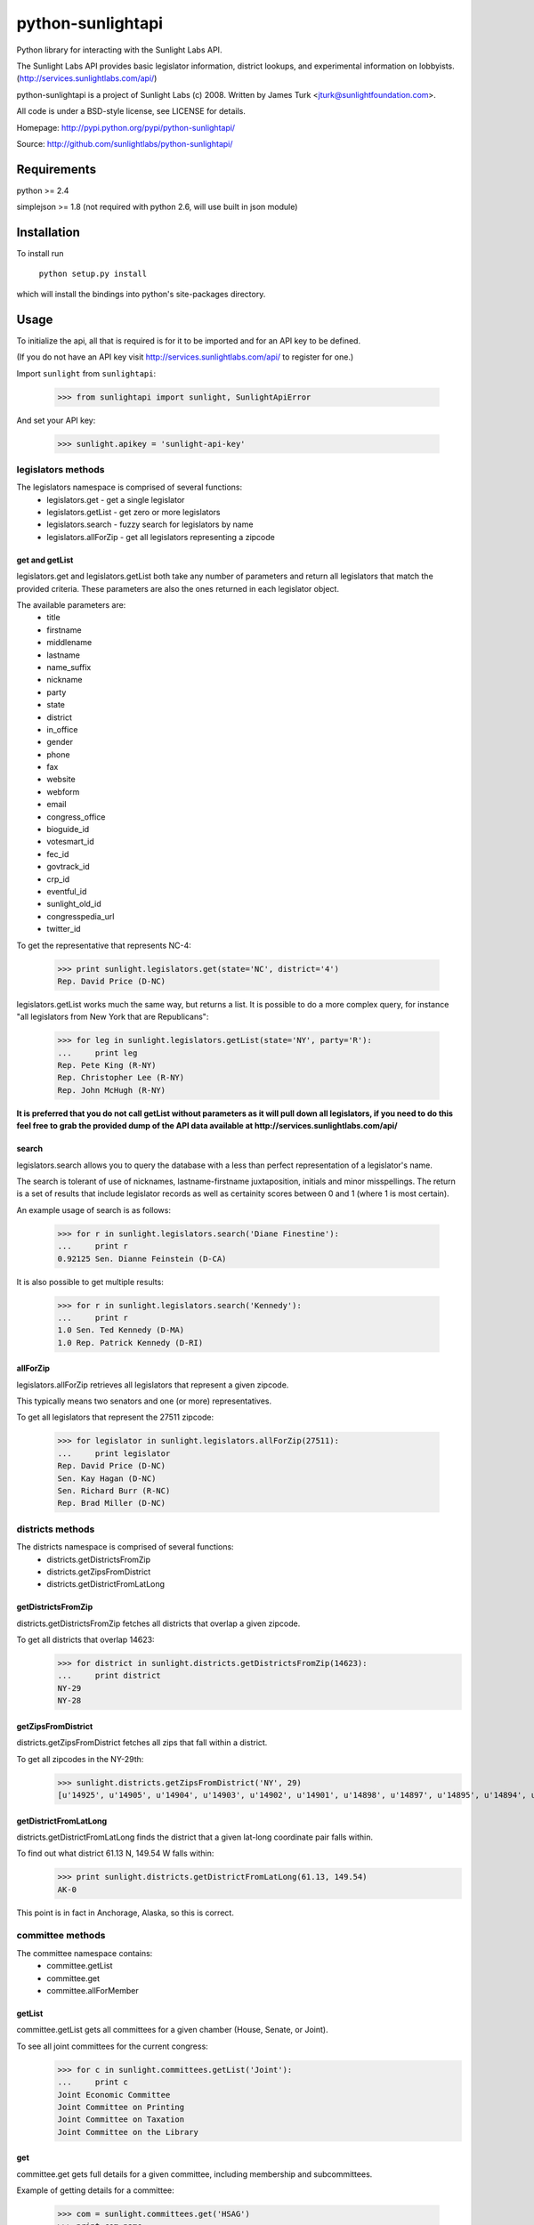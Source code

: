 ==================
python-sunlightapi
==================

Python library for interacting with the Sunlight Labs API.

The Sunlight Labs API provides basic legislator information, district lookups,
and experimental information on lobbyists.
(http://services.sunlightlabs.com/api/)

python-sunlightapi is a project of Sunlight Labs (c) 2008.  
Written by James Turk <jturk@sunlightfoundation.com>.

All code is under a BSD-style license, see LICENSE for details.

Homepage: http://pypi.python.org/pypi/python-sunlightapi/

Source: http://github.com/sunlightlabs/python-sunlightapi/


Requirements
============

python >= 2.4

simplejson >= 1.8 (not required with python 2.6, will use built in json module)


Installation
============
To install run

    ``python setup.py install``

which will install the bindings into python's site-packages directory.

Usage
=====

To initialize the api, all that is required is for it to be imported and for an
API key to be defined.

(If you do not have an API key visit http://services.sunlightlabs.com/api/ to
register for one.)

Import ``sunlight`` from ``sunlightapi``:
    
    >>> from sunlightapi import sunlight, SunlightApiError
    
And set your API key:
    
    >>> sunlight.apikey = 'sunlight-api-key'

-------------------
legislators methods
-------------------

The legislators namespace is comprised of several functions:
    * legislators.get        - get a single legislator
    * legislators.getList    - get zero or more legislators
    * legislators.search     - fuzzy search for legislators by name
    * legislators.allForZip  - get all legislators representing a zipcode
    

get and getList
---------------
    
legislators.get and legislators.getList both take any number of parameters and
return all legislators that match the provided criteria.  These parameters are
also the ones returned in each legislator object.  

The available parameters are:
    * title
    * firstname
    * middlename
    * lastname
    * name_suffix
    * nickname
    * party
    * state
    * district
    * in_office
    * gender
    * phone
    * fax
    * website
    * webform
    * email
    * congress_office
    * bioguide_id
    * votesmart_id
    * fec_id
    * govtrack_id
    * crp_id
    * eventful_id
    * sunlight_old_id
    * congresspedia_url
    * twitter_id
    
    
To get the representative that represents NC-4:

    >>> print sunlight.legislators.get(state='NC', district='4')
    Rep. David Price (D-NC)
    
legislators.getList works much the same way, but returns a list.  It is
possible to do a more complex query, for instance
"all legislators from New York that are Republicans":

    >>> for leg in sunlight.legislators.getList(state='NY', party='R'):
    ...     print leg
    Rep. Pete King (R-NY)
    Rep. Christopher Lee (R-NY)
    Rep. John McHugh (R-NY)


**It is preferred that you do not call getList without parameters as it will
pull down all legislators, if you need to do this feel free to grab the provided
dump of the API data available at http://services.sunlightlabs.com/api/**


search
------

legislators.search allows you to query the database with a less than perfect
representation of a legislator's name.

The search is tolerant of use of nicknames, lastname-firstname juxtaposition,
initials and minor misspellings.  The return is a set of results that include
legislator records as well as certainity scores between 0 and 1 (where 1 is
most certain).

An example usage of search is as follows:

    >>> for r in sunlight.legislators.search('Diane Finestine'):
    ...     print r
    0.92125 Sen. Dianne Feinstein (D-CA)

    
It is also possible to get multiple results:
    
    >>> for r in sunlight.legislators.search('Kennedy'):
    ...     print r
    1.0 Sen. Ted Kennedy (D-MA)
    1.0 Rep. Patrick Kennedy (D-RI)


allForZip
---------

legislators.allForZip retrieves all legislators that represent a given zipcode.

This typically means two senators and one (or more) representatives.

To get all legislators that represent the 27511 zipcode:
    
    >>> for legislator in sunlight.legislators.allForZip(27511):
    ...     print legislator
    Rep. David Price (D-NC)
    Sen. Kay Hagan (D-NC)
    Sen. Richard Burr (R-NC)
    Rep. Brad Miller (D-NC)


-----------------
districts methods
-----------------

The districts namespace is comprised of several functions:
    * districts.getDistrictsFromZip
    * districts.getZipsFromDistrict
    * districts.getDistrictFromLatLong
    

getDistrictsFromZip
-------------------

districts.getDistrictsFromZip fetches all districts that overlap a given
zipcode.

To get all districts that overlap 14623:
    >>> for district in sunlight.districts.getDistrictsFromZip(14623):
    ...     print district
    NY-29
    NY-28


getZipsFromDistrict
-------------------

districts.getZipsFromDistrict fetches all zips that fall within a district.

To get all zipcodes in the NY-29th:
    >>> sunlight.districts.getZipsFromDistrict('NY', 29)
    [u'14925', u'14905', u'14904', u'14903', u'14902', u'14901', u'14898', u'14897', u'14895', u'14894', u'14893', u'14892', u'14891', u'14889', u'14887', u'14886', u'14885', u'14884', u'14883', u'14880', u'14879', u'14878', u'14877', u'14876', u'14874', u'14873', u'14872', u'14871', u'14870', u'14869', u'14867', u'14865', u'14864', u'14863', u'14861', u'14859', u'14858', u'14857', u'14856', u'14855', u'14846', u'14845', u'14843', u'14842', u'14841', u'14840', u'14839', u'14838', u'14837', u'14836', u'14831', u'14830', u'14827', u'14826', u'14825', u'14824', u'14823', u'14822', u'14821', u'14820', u'14819', u'14818', u'14816', u'14815', u'14814', u'14813', u'14812', u'14810', u'14809', u'14808', u'14807', u'14806', u'14805', u'14804', u'14803', u'14802', u'14801', u'14788', u'14786', u'14783', u'14779', u'14778', u'14777', u'14774', u'14772', u'14770', u'14766', u'14760', u'14755', u'14754', u'14753', u'14751', u'14748', u'14747', u'14745', u'14744', u'14743', u'14741', u'14739', u'14738', u'14737', u'14735', u'14731', u'14730', u'14729', u'14727', u'14726', u'14721', u'14719', u'14717', u'14715', u'14714', u'14711', u'14709', u'14708', u'14707', u'14706', u'14625', u'14624', u'14623', u'14620', u'14618', u'14610', u'14606', u'14586', u'14585', u'14572', u'14564', u'14561', u'14560', u'14559', u'14548', u'14547', u'14546', u'14544', u'14543', u'14536', u'14534', u'14532', u'14529', u'14527', u'14526', u'14522', u'14518', u'14514', u'14513', u'14512', u'14507', u'14506', u'14504', u'14502', u'14489', u'14487', u'14485', u'14478', u'14475', u'14472', u'14471', u'14469', u'14467', u'14466', u'14463', u'14461', u'14456', u'14453', u'14450', u'14445', u'14443', u'14441', u'14437', u'14432', u'14428', u'14425', u'14424', u'14418', u'14415', u'14414', u'14173', u'14171', u'14168', u'14141', u'14138', u'14133', u'14129', u'14101', u'14081', u'14070', u'14065', u'14060', u'14042', u'14041', u'14030', u'14029', u'14024', u'14009']

getDistrictFromLatLong
----------------------

districts.getDistrictFromLatLong finds the district that a given lat-long
coordinate pair falls within.

To find out what district 61.13 N, 149.54 W falls within:
    >>> print sunlight.districts.getDistrictFromLatLong(61.13, 149.54)
    AK-0

This point is in fact in Anchorage, Alaska, so this is correct.


-----------------
committee methods
-----------------

The committee namespace contains:
    * committee.getList
    * committee.get
    * committee.allForMember

getList
-------

committee.getList gets all committees for a given chamber (House, Senate, or Joint).

To see all joint committees for the current congress:
    >>> for c in sunlight.committees.getList('Joint'):
    ...     print c
    Joint Economic Committee
    Joint Committee on Printing
    Joint Committee on Taxation
    Joint Committee on the Library

get
---

committee.get gets full details for a given committee, including membership and subcommittees.

Example of getting details for a committee:

    >>> com = sunlight.committees.get('HSAG')
    >>> print com.name
    House Committee on Agriculture
    >>> for sc in com.subcommittees:
    ...     print sc
    Subcommittee on  Conservation, Credit, Energy, and Research
    Subcommittee on Department Operations, Oversight, Nutrition and Forestry
    Subcommittee on General Farm Commodities and Risk Management
    Subcommittee on Horticulture and Organic Agriculture
    Subcommittee on Livestock, Dairy, and Poultry 
    Subcommittee on Rural Development, Biotechnology, Specialty Crops, and Foreign Agriculture
    >>> for m in com.members:
    ...     print m
    Rep. Joe Baca (D-CA)
    Rep. John Boccieri (D-OH)
    Rep. Leonard Boswell (D-IA)
    Rep. Bobby Bright (D-AL)
    Rep. Dennis Cardoza (D-CA)
    Rep. Bill Cassidy (R-LA)
    Rep. Travis Childers (D-MS)
    Rep. Mike Conaway (R-TX)
    Rep. Jim Costa (D-CA)
    Rep. Henry Cuellar (D-TX)
    Rep. Kathy Dahlkemper (D-PA)
    Rep. Brad Ellsworth (D-IN)
    Rep. Jeff Fortenberry (R-NE)
    Rep. Bob Goodlatte (R-VA)
    Rep. Sam Graves (R-MO)
    Rep. Debbie Halvorson (D-IL)
    Rep. Stephanie Herseth Sandlin (D-SD)
    Rep. Tim Holden (D-PA)
    Rep. Tim Johnson (R-IL)
    Rep. Steven Kagen (D-WI)
    Rep. Steve King (R-IA)
    Rep. Larry Kissell (D-NC)
    Rep. Frank Kratovil (D-MD)
    Rep. Bob Latta (R-OH)
    Rep. Frank Lucas (R-OK)
    Rep. Blaine Luetkemeyer (R-MO)
    Rep. Cynthia Lummis (R-WY)
    Rep. Betsy Markey (D-CO)
    Rep. Jim Marshall (D-GA)
    Rep. Eric Massa (D-NY)
    Rep. Mike McIntyre (D-NC)
    Rep. Walt Minnick (D-ID)
    Rep. Jerry Moran (R-KS)
    Rep. Randy Neugebauer (R-TX)
    Rep. Collin Peterson (D-MN)
    Rep. Earl Pomeroy (D-ND)
    Rep. Phil Roe (R-TN)
    Rep. Mike Rogers (R-AL)
    Rep. Mark Schauer (D-MI)
    Rep. Jean Schmidt (R-OH)
    Rep. Kurt Schrader (D-OR)
    Rep. David Scott (D-GA)
    Rep. Adrian Smith (R-NE)
    Rep. G.T. Thompson (R-PA)
    Rep. Tim Walz (D-MN)

allForLegislator
----------------

All for legislator shows all of a legislator's committee and subcommittee memberships.

*note that the subcommittees included are only the subcommittees that the member has a seat on*

Showing all of a legislators committees and subcommittees:
    >>> for com in sunlight.committees.allForLegislator('S000148'):
    ...    print com
    ...    for sc in com.subcommittees:
    ...        print '  ',sc
    Senate Committee on Rules and Administration
    Senate Committee on Finance
       Subcommittee on International Trade and Global Competitiveness
       Subcommittee on Social Security, Pensions and Family Policy
       Subcommittee on Taxation, IRS Oversight, and Long-term Growth
    Joint Committee on the Library
    Joint Economic Committee
    Senate Commmittee on the Judiciary
       Subcommittee on Administrative Oversight and the Courts
       Subcommittee on Antitrust, Competition Policy and Consumer Rights
       Subcommittee on Crime and Drugs
       Subcommittee on Immigration, Refugees and Border Security
       Subcommittee on Terrorism and Homeland Security
    Joint Committee on Printing
    Senate Committee on Banking, Housing, and Urban Affairs
       Subcommittee on Securities, Insurance, and Investment
       Subcommittee on Financial Institutions
       Subcommittee on Housing, Transportation, and Community Development

-----------------
lobbyists methods
-----------------

The lobbyists namespace contains:
    * lobbyists.getFiling
    * lobbyists.getFilingList
    * lobbyists.search
    

getFiling
---------

To get all details on a single filing by id:

    >>> filing = sunlight.lobbyists.getFiling('29D4D19E-CB7D-46D2-99F0-27FF15901A4C')

    >>> print filing
    29D4D19E-CB7D-46D2-99F0-27FF15901A4C - Sunlight Foundation for SUNLIGHT FOUNDATION
    
    >>> for lobbyist in filing.lobbyists:
    ...     print lobbyist
    MICHAEL KLEIN
    ZEPHYR TEACHOUT
    ELLEN MILLER
    NISHA THOMPSON
    
    >>> for issue in filing.issues:
    ...     print issue
    GOVERNMENT ISSUES (unspecified)


getFilingList
-------------

To get all filings of a particular client or registrant:

    >>> for filing in sunlight.lobbyists.getFilingList(client_name='SUNLIGHT FOUNDATION'):
    ...     print filing
    79DAF5B3-3444-4966-A5F1-844A647EB200 - Bernstein Strategy Group for SUNLIGHT FOUNDATION
    04693B31-E97E-4A42-A157-12B4639A4319 - Sunlight Foundation for SUNLIGHT FOUNDATION
    29D4D19E-CB7D-46D2-99F0-27FF15901A4C - Sunlight Foundation for SUNLIGHT FOUNDATION
    03404F3C-3084-4B2E-949F-0788E86E547F - Bernstein Strategy Group for SUNLIGHT FOUNDATION
    713046BC-0EA7-4547-843F-FFD4716BD0EB - Bernstein Strategy Group for SUNLIGHT FOUNDATION
    17E43624-A38F-4E42-9CA3-0BC8737A169A - Sunlight Foundation for SUNLIGHT FOUNDATION
    9BB3FF43-34FF-454C-B796-45DB5CA10EFC - Bernstein Strategy Group for SUNLIGHT FOUNDATION
    4209EEC2-E946-45B7-8B9C-87DF85BD15C2 - Sunlight Foundation for SUNLIGHT FOUNDATION
    C4438A23-7036-4FF0-860B-5EB2FE842AA7 - Bernstein Strategy Group for SUNLIGHT FOUNDATION
    1BB3B0FA-220C-464E-A7D1-F609010ABC0C - Sunlight Foundation for SUNLIGHT FOUNDATION

search
------

To use a fuzzy name-matching search to find lobbyists filings:

    >>> for r in sunlight.lobbyists.search('Nosha Thrompson', year=2008):
    ...     print r
    0.945396825397 NISHA THOMPSON (Sunlight Foundation)


----------------
wordlist methods
----------------

The wordlist namespace is used for maintaining and using lists of words primarily to be used for stopword filtering.

It contains the methods:
* get
* update
* filter_stopwords

get
---

wordlist.get(list_name) gets a stopword list by name.

To get a python list of stopwords:

    >>> sunlight.wordlist.get('test_articles')
    ['a', 'an', 'the']


update
------

wordlist.update(list_name, words) creates or updates a stopword list.

An example would look something like:

    >>> try:
    ...     sunlight.wordlist.update('test_articles', ['a', 'an', 'the'])
    ... except SunlightApiError, e:
    ...     print e
    Attempt to modify wordlist that belongs to another user

**Note that you can only update a wordlist that you created, attempting to
modify someone elses wordlist will result in a 403 - Access Denied error**


filter_stopwords
----------------

Once a wordlist exists the primary use is to remove all stopwords from a block of text using the filter_stopwords method.

An example of using ``filter_stopwords`` for just that:

    >>> sunlight.wordlist.filter_stopwords('test_articles', 'The boy named Frank ate a banana and an apple')
    'boy named frank ate banana and apple'

You'll notice that punctuation has been stripped and capitalized words are no longer capitalized.  This is a side effect of the filtering process that comes in handy when creating word frequency visualizations (the intended purpose of the stopword API)

